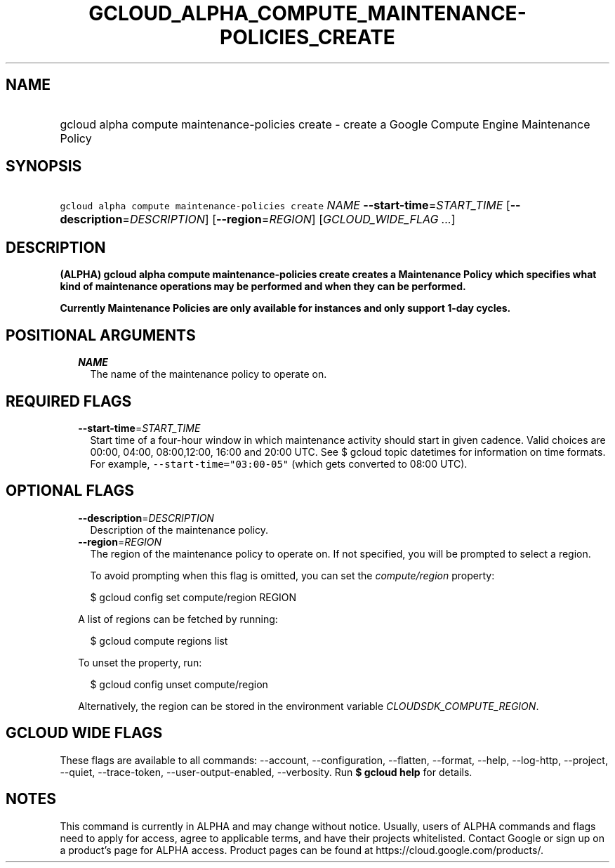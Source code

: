 
.TH "GCLOUD_ALPHA_COMPUTE_MAINTENANCE\-POLICIES_CREATE" 1



.SH "NAME"
.HP
gcloud alpha compute maintenance\-policies create \- create a Google Compute Engine Maintenance Policy



.SH "SYNOPSIS"
.HP
\f5gcloud alpha compute maintenance\-policies create\fR \fINAME\fR \fB\-\-start\-time\fR=\fISTART_TIME\fR [\fB\-\-description\fR=\fIDESCRIPTION\fR] [\fB\-\-region\fR=\fIREGION\fR] [\fIGCLOUD_WIDE_FLAG\ ...\fR]



.SH "DESCRIPTION"

\fB(ALPHA)\fR \fBgcloud alpha compute maintenance\-policies create creates a
Maintenance Policy which specifies what kind of maintenance operations may be
performed and when they can be performed.

Currently Maintenance Policies are only available for instances and only support
1\-day cycles.


\fR

.SH "POSITIONAL ARGUMENTS"

.RS 2m
.TP 2m
\fINAME\fR
The name of the maintenance policy to operate on.


.RE
.sp

.SH "REQUIRED FLAGS"

.RS 2m
.TP 2m
\fB\-\-start\-time\fR=\fISTART_TIME\fR
Start time of a four\-hour window in which maintenance activity should start in
given cadence. Valid choices are 00:00, 04:00, 08:00,12:00, 16:00 and 20:00 UTC.
See $ gcloud topic datetimes for information on time formats. For example,
\f5\-\-start\-time="03:00\-05"\fR (which gets converted to 08:00 UTC).


.RE
.sp

.SH "OPTIONAL FLAGS"

.RS 2m
.TP 2m
\fB\-\-description\fR=\fIDESCRIPTION\fR
Description of the maintenance policy.

.TP 2m
\fB\-\-region\fR=\fIREGION\fR
The region of the maintenance policy to operate on. If not specified, you will
be prompted to select a region.

To avoid prompting when this flag is omitted, you can set the
\f5\fIcompute/region\fR\fR property:

.RS 2m
$ gcloud config set compute/region REGION
.RE

A list of regions can be fetched by running:

.RS 2m
$ gcloud compute regions list
.RE

To unset the property, run:

.RS 2m
$ gcloud config unset compute/region
.RE

Alternatively, the region can be stored in the environment variable
\f5\fICLOUDSDK_COMPUTE_REGION\fR\fR.


.RE
.sp

.SH "GCLOUD WIDE FLAGS"

These flags are available to all commands: \-\-account, \-\-configuration,
\-\-flatten, \-\-format, \-\-help, \-\-log\-http, \-\-project, \-\-quiet,
\-\-trace\-token, \-\-user\-output\-enabled, \-\-verbosity. Run \fB$ gcloud
help\fR for details.



.SH "NOTES"

This command is currently in ALPHA and may change without notice. Usually, users
of ALPHA commands and flags need to apply for access, agree to applicable terms,
and have their projects whitelisted. Contact Google or sign up on a product's
page for ALPHA access. Product pages can be found at
https://cloud.google.com/products/.

